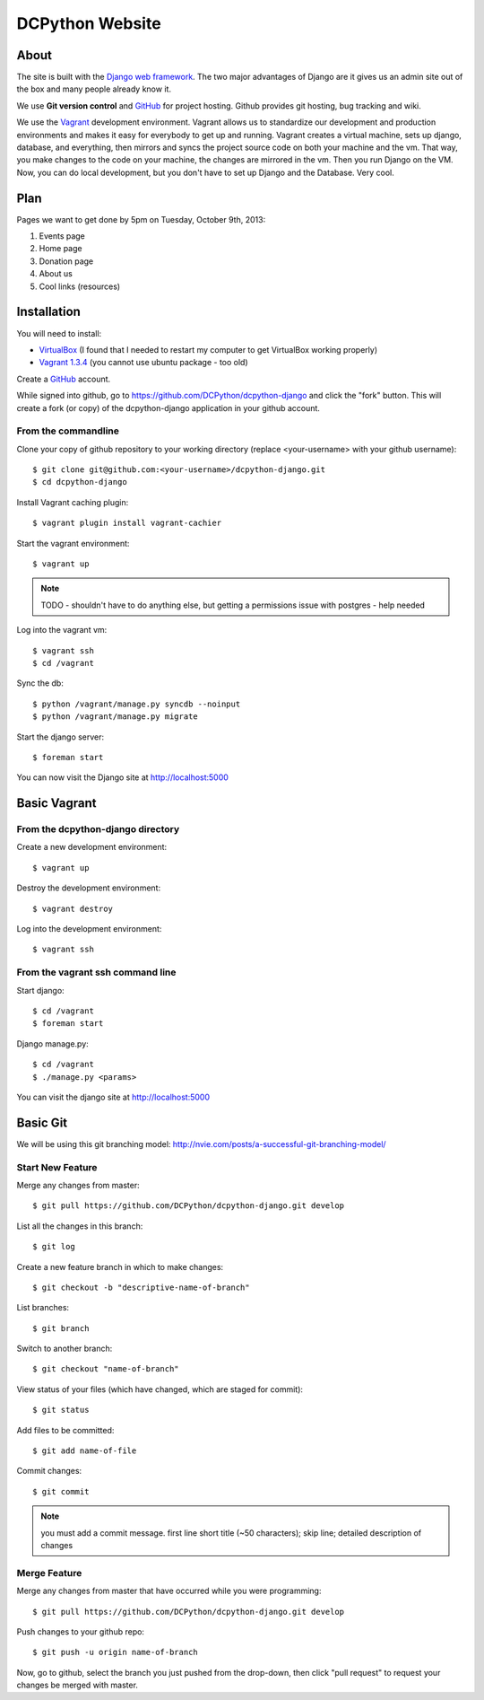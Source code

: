 DCPython Website
================

About
-----
The site is built with the `Django web framework <http://www.djangoproject.org>`_. The two major advantages of Django are it gives us an admin site out of the box and many people already know it.

We use **Git version control** and `GitHub <http://www.github.com>`_ for project hosting. Github provides git hosting, bug tracking and wiki.

We use the `Vagrant <http://www.vagrantup.com>`_ development environment. Vagrant allows us to standardize our development and production environments and makes it easy for everybody to get up and running. Vagrant creates a virtual machine, sets up django, database, and everything, then mirrors and syncs the project source code on both your machine and the vm. That way, you make changes to the code on your machine, the changes are mirrored in the vm. Then you run Django on the VM. Now, you can do local development, but you don't have to set up Django and the Database. Very cool.

Plan
----

Pages we want to get done by 5pm on Tuesday, October 9th, 2013:

#. Events page
#. Home page
#. Donation page
#. About us
#. Cool links (resources)

Installation
------------

You will need to install:

- `VirtualBox <http://www.virtualbox.org>`_ (I found that I needed to restart my computer to get VirtualBox working properly)
- `Vagrant 1.3.4 <http://www.vagrantup.com>`_ (you cannot use ubuntu package - too old)

Create a `GitHub <http://www.github.com>`_ account.

While signed into github, go to https://github.com/DCPython/dcpython-django and click the "fork" button. This will create a fork (or copy) of the dcpython-django application in your github account.

From the commandline 
++++++++++++++++++++

Clone your copy of github repository to your working directory (replace <your-username> with  your github username)::

	$ git clone git@github.com:<your-username>/dcpython-django.git 
	$ cd dcpython-django

Install Vagrant caching plugin::

	$ vagrant plugin install vagrant-cachier

Start the vagrant environment::

    $ vagrant up

.. Note:: TODO - shouldn't have to do anything else, but getting a permissions issue with postgres - help needed

Log into the vagrant vm::

    $ vagrant ssh
    $ cd /vagrant

Sync the db::

    $ python /vagrant/manage.py syncdb --noinput
    $ python /vagrant/manage.py migrate

Start the django server::

    $ foreman start

You can now visit the Django site at http://localhost:5000

Basic Vagrant
-------------

From the dcpython-django directory
++++++++++++++++++++++++++++++++++

Create a new development environment::

    $ vagrant up

Destroy the development environment::

    $ vagrant destroy

Log into the development environment::

	$ vagrant ssh

From the vagrant ssh command line
+++++++++++++++++++++++++++++++++

Start django::

	$ cd /vagrant
	$ foreman start

Django manage.py::

	$ cd /vagrant
	$ ./manage.py <params>

You can visit the django site at http://localhost:5000

Basic Git
---------

We will be using this git branching model: http://nvie.com/posts/a-successful-git-branching-model/

Start New Feature
+++++++++++++++++

Merge any changes from master::

	$ git pull https://github.com/DCPython/dcpython-django.git develop

List all the changes in this branch::

	$ git log

Create a new feature branch in which to make changes::

	$ git checkout -b "descriptive-name-of-branch"

List branches::

	$ git branch

Switch to another branch::

	$ git checkout "name-of-branch"

View status of your files (which have changed, which are staged for commit)::

	$ git status

Add files to be committed::

	$ git add name-of-file

Commit changes::

	$ git commit

.. Note:: you must add a commit message. first line short title (~50 characters); skip line; detailed description of changes

Merge Feature
+++++++++++++

Merge any changes from master that have occurred while you were programming::

	$ git pull https://github.com/DCPython/dcpython-django.git develop

Push changes to your github repo::

	$ git push -u origin name-of-branch

Now, go to github, select the branch you just pushed from the drop-down, then click "pull request" to request your changes be merged with master.
